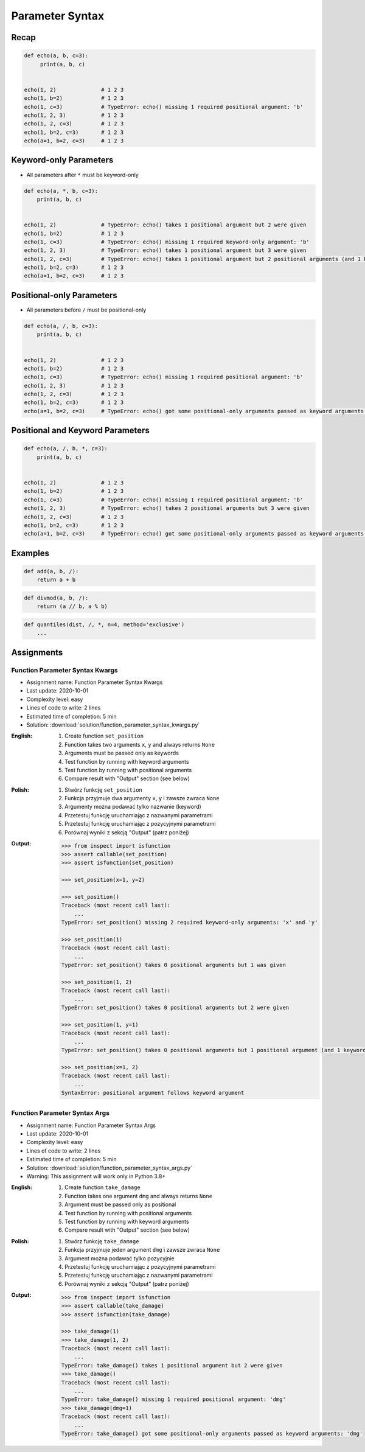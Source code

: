 ****************
Parameter Syntax
****************


Recap
=====
.. code-block:: python

    def echo(a, b, c=3):
         print(a, b, c)


    echo(1, 2)              # 1 2 3
    echo(1, b=2)            # 1 2 3
    echo(1, c=3)            # TypeError: echo() missing 1 required positional argument: 'b'
    echo(1, 2, 3)           # 1 2 3
    echo(1, 2, c=3)         # 1 2 3
    echo(1, b=2, c=3)       # 1 2 3
    echo(a=1, b=2, c=3)     # 1 2 3


Keyword-only Parameters
=======================
* All parameters after ``*`` must be keyword-only

.. code-block:: python

    def echo(a, *, b, c=3):
        print(a, b, c)


    echo(1, 2)              # TypeError: echo() takes 1 positional argument but 2 were given
    echo(1, b=2)            # 1 2 3
    echo(1, c=3)            # TypeError: echo() missing 1 required keyword-only argument: 'b'
    echo(1, 2, 3)           # TypeError: echo() takes 1 positional argument but 3 were given
    echo(1, 2, c=3)         # TypeError: echo() takes 1 positional argument but 2 positional arguments (and 1 keyword-only argument) were given
    echo(1, b=2, c=3)       # 1 2 3
    echo(a=1, b=2, c=3)     # 1 2 3


Positional-only Parameters
==========================
.. versionadded:: Python 3.8
    See :pep:`570` Python Positional-Only Parameters

* All parameters before ``/`` must be positional-only

.. code-block:: python

    def echo(a, /, b, c=3):
        print(a, b, c)


    echo(1, 2)              # 1 2 3
    echo(1, b=2)            # 1 2 3
    echo(1, c=3)            # TypeError: echo() missing 1 required positional argument: 'b'
    echo(1, 2, 3)           # 1 2 3
    echo(1, 2, c=3)         # 1 2 3
    echo(1, b=2, c=3)       # 1 2 3
    echo(a=1, b=2, c=3)     # TypeError: echo() got some positional-only arguments passed as keyword arguments: 'a'


Positional and Keyword Parameters
=================================
.. code-block:: python

    def echo(a, /, b, *, c=3):
        print(a, b, c)


    echo(1, 2)              # 1 2 3
    echo(1, b=2)            # 1 2 3
    echo(1, c=3)            # TypeError: echo() missing 1 required positional argument: 'b'
    echo(1, 2, 3)           # TypeError: echo() takes 2 positional arguments but 3 were given
    echo(1, 2, c=3)         # 1 2 3
    echo(1, b=2, c=3)       # 1 2 3
    echo(a=1, b=2, c=3)     # TypeError: echo() got some positional-only arguments passed as keyword arguments: 'a'


Examples
========
.. code-block:: python
    :caption: https://docs.python.org/3/library/functions.html#sorted

    sorted(iterable, *, key=None, reverse=False)

.. code-block:: python
    :caption: https://docs.python.org/3/library/functions.html#sum

    sum(iterable, /, start=0)

.. code-block:: python

    def add(a, b, /):
        return a + b

.. code-block:: python

    def divmod(a, b, /):
        return (a // b, a % b)

.. code-block:: python

    def quantiles(dist, /, *, n=4, method='exclusive')
        ...


Assignments
===========

Function Parameter Syntax Kwargs
--------------------------------
* Assignment name: Function Parameter Syntax Kwargs
* Last update: 2020-10-01
* Complexity level: easy
* Lines of code to write: 2 lines
* Estimated time of completion: 5 min
* Solution: :download:`solution/function_parameter_syntax_kwargs.py`

:English:
    #. Create function ``set_position``
    #. Function takes two arguments ``x``, ``y`` and always returns ``None``
    #. Arguments must be passed only as keywords
    #. Test function by running with keyword arguments
    #. Test function by running with positional arguments
    #. Compare result with "Output" section (see below)

:Polish:
    #. Stwórz funkcję ``set_position``
    #. Funkcja przyjmuje dwa argumenty ``x``, ``y`` i zawsze zwraca ``None``
    #. Argumenty można podawać tylko nazwanie (keyword)
    #. Przetestuj funkcję uruchamiając z nazwanymi parametrami
    #. Przetestuj funkcję uruchamiając z pozycyjnymi parametrami
    #. Porównaj wyniki z sekcją "Output" (patrz poniżej)

:Output:
    .. code-block:: text

        >>> from inspect import isfunction
        >>> assert callable(set_position)
        >>> assert isfunction(set_position)

        >>> set_position(x=1, y=2)

        >>> set_position()
        Traceback (most recent call last):
            ...
        TypeError: set_position() missing 2 required keyword-only arguments: 'x' and 'y'

        >>> set_position(1)
        Traceback (most recent call last):
            ...
        TypeError: set_position() takes 0 positional arguments but 1 was given

        >>> set_position(1, 2)
        Traceback (most recent call last):
            ...
        TypeError: set_position() takes 0 positional arguments but 2 were given

        >>> set_position(1, y=1)
        Traceback (most recent call last):
            ...
        TypeError: set_position() takes 0 positional arguments but 1 positional argument (and 1 keyword-only argument) were given

        >>> set_position(x=1, 2)
        Traceback (most recent call last):
            ...
        SyntaxError: positional argument follows keyword argument

Function Parameter Syntax Args
------------------------------
* Assignment name: Function Parameter Syntax Args
* Last update: 2020-10-01
* Complexity level: easy
* Lines of code to write: 2 lines
* Estimated time of completion: 5 min
* Solution: :download:`solution/function_parameter_syntax_args.py`
* Warning: This assignment will work only in Python 3.8+

:English:
    #. Create function ``take_damage``
    #. Function takes one argument ``dmg`` and always returns ``None``
    #. Argument must be passed only as positional
    #. Test function by running with positional arguments
    #. Test function by running with keyword arguments
    #. Compare result with "Output" section (see below)

:Polish:
    #. Stwórz funkcję ``take_damage``
    #. Funkcja przyjmuje jeden argument ``dmg`` i zawsze zwraca ``None``
    #. Argument można podawać tylko pozycyjnie
    #. Przetestuj funkcję uruchamiając z pozycyjnymi parametrami
    #. Przetestuj funkcję uruchamiając z nazwanymi parametrami
    #. Porównaj wyniki z sekcją "Output" (patrz poniżej)

:Output:
    .. code-block:: text

        >>> from inspect import isfunction
        >>> assert callable(take_damage)
        >>> assert isfunction(take_damage)

        >>> take_damage(1)
        >>> take_damage(1, 2)
        Traceback (most recent call last):
            ...
        TypeError: take_damage() takes 1 positional argument but 2 were given
        >>> take_damage()
        Traceback (most recent call last):
            ...
        TypeError: take_damage() missing 1 required positional argument: 'dmg'
        >>> take_damage(dmg=1)
        Traceback (most recent call last):
            ...
        TypeError: take_damage() got some positional-only arguments passed as keyword arguments: 'dmg'
